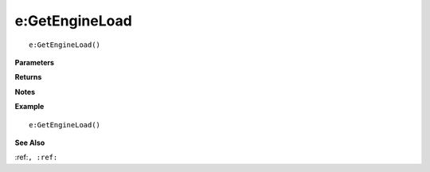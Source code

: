 .. _e_GetEngineLoad:

===================================
e\:GetEngineLoad 
===================================

.. description
    
::

   e:GetEngineLoad()


**Parameters**



**Returns**



**Notes**



**Example**

::

   e:GetEngineLoad()

**See Also**

:ref:``, :ref:`` 


